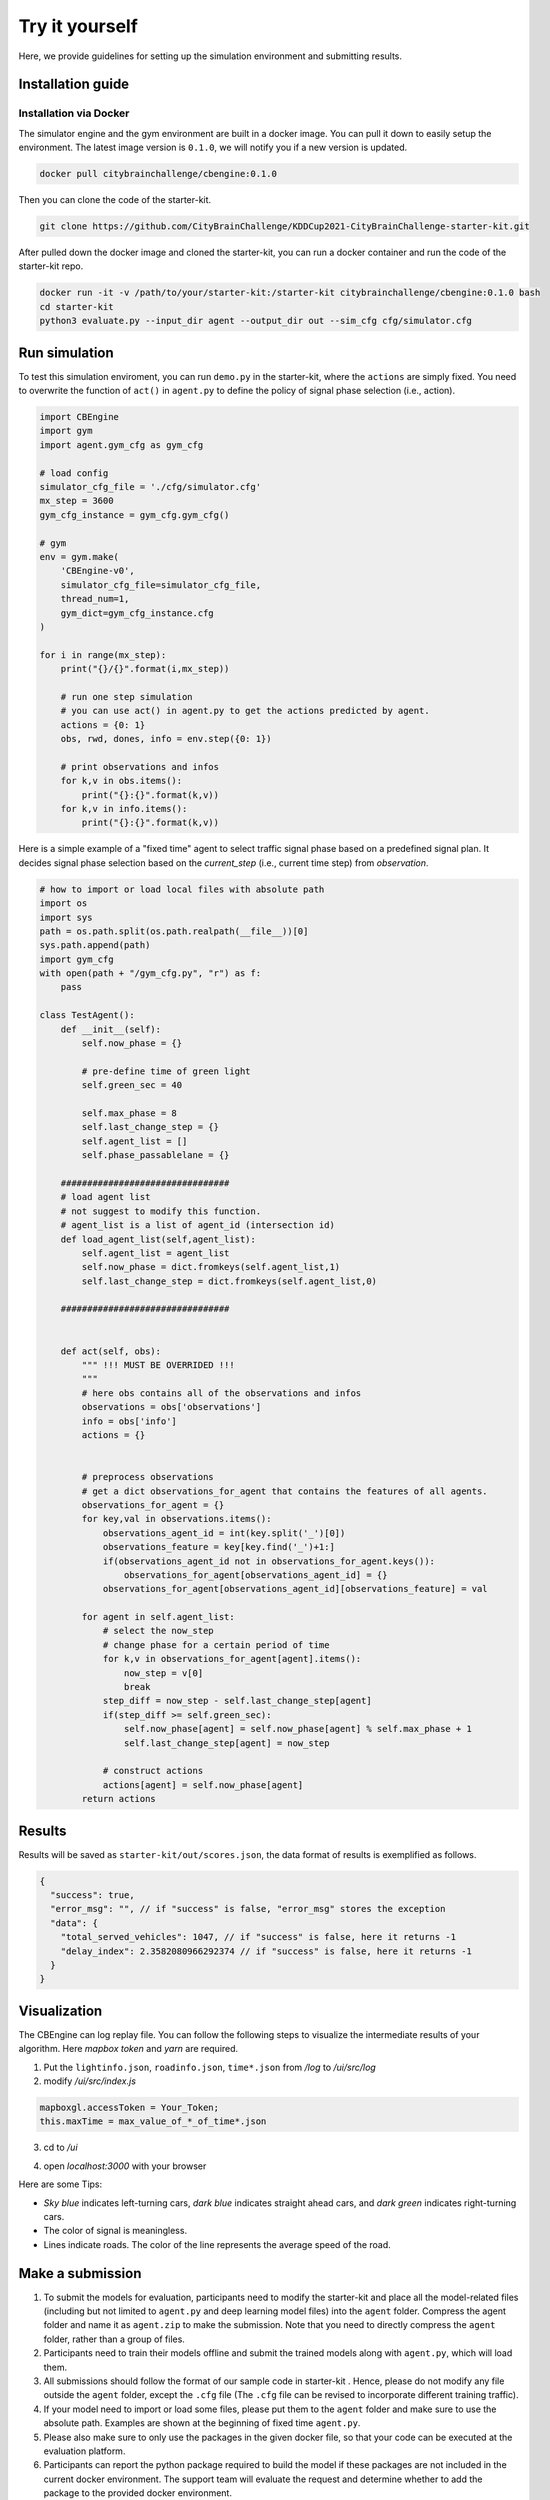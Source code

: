 .. _tryityourself:

Try it yourself
==================

Here, we provide guidelines for setting up the simulation environment and submitting results.

===================
Installation guide
===================

Installation via Docker
----------------------------

The simulator engine and the gym environment are built in a docker image. You can pull it down to easily setup the environment.
The latest image version is ``0.1.0``, we will notify you if a new version is updated.


.. code-block::

    docker pull citybrainchallenge/cbengine:0.1.0

Then you can clone the code of the starter-kit.

.. code-block::

    git clone https://github.com/CityBrainChallenge/KDDCup2021-CityBrainChallenge-starter-kit.git

After pulled down the docker image and cloned the starter-kit, you can run a docker container and run the code of the starter-kit repo.

.. code-block::

    docker run -it -v /path/to/your/starter-kit:/starter-kit citybrainchallenge/cbengine:0.1.0 bash
    cd starter-kit
    python3 evaluate.py --input_dir agent --output_dir out --sim_cfg cfg/simulator.cfg


================
Run simulation
================

To test this simulation enviroment, you can run ``demo.py`` in the starter-kit, where the ``actions`` are simply fixed. You need to overwrite the function of ``act()`` in ``agent.py`` to define the policy of signal phase selection (i.e., action).

.. code-block:: python

    import CBEngine
    import gym
    import agent.gym_cfg as gym_cfg
    
    # load config
    simulator_cfg_file = './cfg/simulator.cfg'
    mx_step = 3600
    gym_cfg_instance = gym_cfg.gym_cfg()

    # gym
    env = gym.make(
        'CBEngine-v0',
        simulator_cfg_file=simulator_cfg_file,
        thread_num=1,
        gym_dict=gym_cfg_instance.cfg
    )

    for i in range(mx_step):
        print("{}/{}".format(i,mx_step))
        
        # run one step simulation
        # you can use act() in agent.py to get the actions predicted by agent.
        actions = {0: 1}
        obs, rwd, dones, info = env.step({0: 1})
        
        # print observations and infos
        for k,v in obs.items():
            print("{}:{}".format(k,v))
        for k,v in info.items():
            print("{}:{}".format(k,v))

Here is a simple example of a "fixed time" agent to select traffic signal phase based on a predefined signal plan. It decides signal phase selection based on the `current_step` (i.e., current time step) from `observation`.


.. code-block:: python
    
    # how to import or load local files with absolute path
    import os
    import sys
    path = os.path.split(os.path.realpath(__file__))[0]
    sys.path.append(path)
    import gym_cfg
    with open(path + "/gym_cfg.py", "r") as f:
        pass
    
    class TestAgent():
        def __init__(self):
            self.now_phase = {}
            
            # pre-define time of green light
            self.green_sec = 40
            
            self.max_phase = 8
            self.last_change_step = {}
            self.agent_list = []
            self.phase_passablelane = {}
            
        ################################
        # load agent list
        # not suggest to modify this function.
        # agent_list is a list of agent_id (intersection id)
        def load_agent_list(self,agent_list):
            self.agent_list = agent_list
            self.now_phase = dict.fromkeys(self.agent_list,1)
            self.last_change_step = dict.fromkeys(self.agent_list,0)

        ################################


        def act(self, obs):
            """ !!! MUST BE OVERRIDED !!!
            """
            # here obs contains all of the observations and infos
            observations = obs['observations']
            info = obs['info']
            actions = {}


            # preprocess observations
            # get a dict observations_for_agent that contains the features of all agents.
            observations_for_agent = {}
            for key,val in observations.items():
                observations_agent_id = int(key.split('_')[0])
                observations_feature = key[key.find('_')+1:]
                if(observations_agent_id not in observations_for_agent.keys()):
                    observations_for_agent[observations_agent_id] = {}
                observations_for_agent[observations_agent_id][observations_feature] = val

            for agent in self.agent_list:
                # select the now_step
                # change phase for a certain period of time
                for k,v in observations_for_agent[agent].items():
                    now_step = v[0]
                    break
                step_diff = now_step - self.last_change_step[agent]
                if(step_diff >= self.green_sec):
                    self.now_phase[agent] = self.now_phase[agent] % self.max_phase + 1
                    self.last_change_step[agent] = now_step

                # construct actions
                actions[agent] = self.now_phase[agent]
            return actions


===============
Results
===============

Results will be saved as ``starter-kit/out/scores.json``, the data format of results is exemplified as follows.

.. code-block::

    {
      "success": true,
      "error_msg": "", // if "success" is false, "error_msg" stores the exception
      "data": {
        "total_served_vehicles": 1047, // if "success" is false, here it returns -1
        "delay_index": 2.3582080966292374 // if "success" is false, here it returns -1
      }
    }

===============
Visualization
===============

The CBEngine can log replay file. You can follow the following steps to visualize the intermediate results of your algorithm. Here `mapbox token` and `yarn` are required.


1. Put the ``lightinfo.json``, ``roadinfo.json``, ``time*.json`` from `/log` to `/ui/src/log`
2. modify `/ui/src/index.js`

.. code-block::

    mapboxgl.accessToken = Your_Token;
    this.maxTime = max_value_of_*_of_time*.json

3. cd to `/ui`

.. code-block::
    yarn
    yarn start

4. open `localhost:3000` with your browser

Here are some Tips:

- *Sky blue* indicates left-turning cars, *dark blue* indicates straight ahead cars, and *dark green* indicates right-turning cars.
- The color of signal is meaningless.
- Lines indicate roads. The color of the line represents the average speed of the road.



==================
Make a submission
==================

1. To submit the models for evaluation, participants need to modify the starter-kit and place all the model-related files (including but not limited to ``agent.py`` and deep learning model files) into the ``agent`` folder. Compress the agent folder and name it as ``agent.zip`` to make the submission. Note that you need to directly compress the ``agent`` folder, rather than a group of files.

2. Participants need to train their models offline and submit the trained models along with ``agent.py``, which will load them.

3. All submissions should follow the format of our sample code in starter-kit . Hence, please do not modify any file outside the ``agent`` folder, except the ``.cfg`` file (The ``.cfg`` file can be revised to incorporate different training traffic).

4. If your model need to import or load some files, please put them to the ``agent`` folder and make sure to use the absolute path. Examples are shown at the beginning of fixed time ``agent.py``.

5. Please also make sure to only use the packages in the given docker file, so that your code can be executed at the evaluation platform.

6. Participants can report the python package required to build the model if these packages are not included in the current docker environment. The support team will evaluate the request and determine whether to add the package to the provided docker environment.

7. Participants are responsible for ensuring that all the submissions can be successfully tested under the given evaluation framework.

